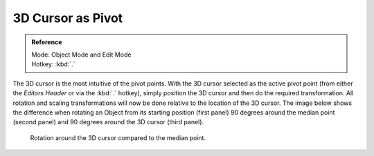 
******************
3D Cursor as Pivot
******************

.. admonition:: Reference
   :class: refbox

   | Mode:     Object Mode and Edit Mode
   | Hotkey:   :kbd:`.`


The 3D cursor is the most intuitive of the pivot points.
With the 3D cursor selected as the active pivot point
(from either the *Editors Header* or via the :kbd:`.` hotkey),
simply position the 3D cursor and then do the required transformation. All rotation and
scaling transformations will now be done relative to the location of the 3D cursor.
The image below shows the difference when rotating an Object from its starting position
(first panel) 90 degrees around the median point (second panel)
and 90 degrees around the 3D cursor (third panel).

.. figure:: /images/editors_3dview_Transform-Control_Pivot-Point_3D-cursor_median-cursor-example.jpg
   :width: 640px

   Rotation around the 3D cursor compared to the median point.
